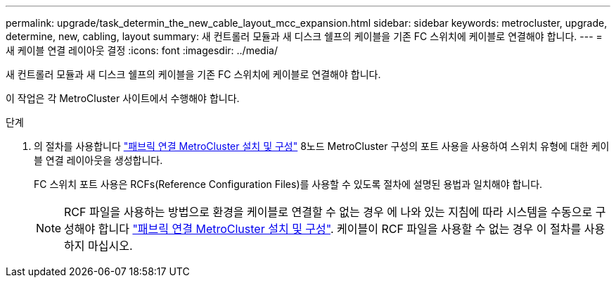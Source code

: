 ---
permalink: upgrade/task_determin_the_new_cable_layout_mcc_expansion.html 
sidebar: sidebar 
keywords: metrocluster, upgrade, determine, new, cabling, layout 
summary: 새 컨트롤러 모듈과 새 디스크 쉘프의 케이블을 기존 FC 스위치에 케이블로 연결해야 합니다. 
---
= 새 케이블 연결 레이아웃 결정
:icons: font
:imagesdir: ../media/


[role="lead"]
새 컨트롤러 모듈과 새 디스크 쉘프의 케이블을 기존 FC 스위치에 케이블로 연결해야 합니다.

이 작업은 각 MetroCluster 사이트에서 수행해야 합니다.

.단계
. 의 절차를 사용합니다 link:../install-fc/index.html["패브릭 연결 MetroCluster 설치 및 구성"] 8노드 MetroCluster 구성의 포트 사용을 사용하여 스위치 유형에 대한 케이블 연결 레이아웃을 생성합니다.
+
FC 스위치 포트 사용은 RCFs(Reference Configuration Files)를 사용할 수 있도록 절차에 설명된 용법과 일치해야 합니다.

+

NOTE: RCF 파일을 사용하는 방법으로 환경을 케이블로 연결할 수 없는 경우 에 나와 있는 지침에 따라 시스템을 수동으로 구성해야 합니다 link:../install-fc/index.html["패브릭 연결 MetroCluster 설치 및 구성"]. 케이블이 RCF 파일을 사용할 수 없는 경우 이 절차를 사용하지 마십시오.


